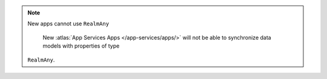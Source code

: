 .. note:: New apps cannot use ``RealmAny``

    New :atlas:`App Services Apps </app-services/apps/>`
    will not be able to synchronize data models with properties of type 
   ``RealmAny``.
